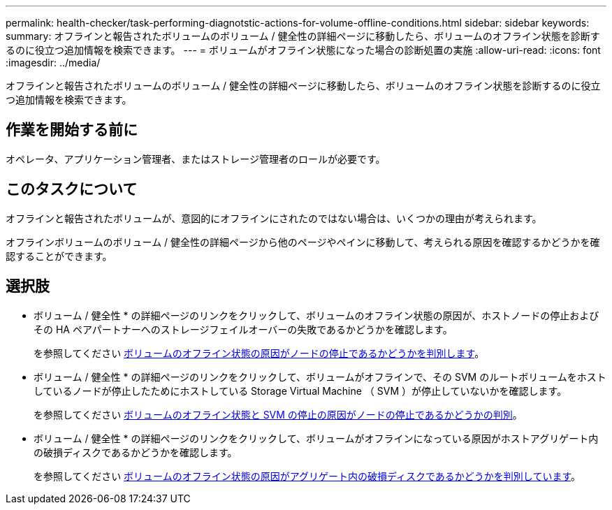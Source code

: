 ---
permalink: health-checker/task-performing-diagnotstic-actions-for-volume-offline-conditions.html 
sidebar: sidebar 
keywords:  
summary: オフラインと報告されたボリュームのボリューム / 健全性の詳細ページに移動したら、ボリュームのオフライン状態を診断するのに役立つ追加情報を検索できます。 
---
= ボリュームがオフライン状態になった場合の診断処置の実施
:allow-uri-read: 
:icons: font
:imagesdir: ../media/


[role="lead"]
オフラインと報告されたボリュームのボリューム / 健全性の詳細ページに移動したら、ボリュームのオフライン状態を診断するのに役立つ追加情報を検索できます。



== 作業を開始する前に

オペレータ、アプリケーション管理者、またはストレージ管理者のロールが必要です。



== このタスクについて

オフラインと報告されたボリュームが、意図的にオフラインにされたのではない場合は、いくつかの理由が考えられます。

オフラインボリュームのボリューム / 健全性の詳細ページから他のページやペインに移動して、考えられる原因を確認するかどうかを確認することができます。



== 選択肢

* ボリューム / 健全性 * の詳細ページのリンクをクリックして、ボリュームのオフライン状態の原因が、ホストノードの停止およびその HA ペアパートナーへのストレージフェイルオーバーの失敗であるかどうかを確認します。
+
を参照してください xref:task-determining-if-a-volume-offline-condition-is-caused-by-a-down-cluster-node.adoc[ボリュームのオフライン状態の原因がノードの停止であるかどうかを判別します]。

* ボリューム / 健全性 * の詳細ページのリンクをクリックして、ボリュームがオフラインで、その SVM のルートボリュームをホストしているノードが停止したためにホストしている Storage Virtual Machine （ SVM ）が停止していないかを確認します。
+
を参照してください xref:task-determining-if-a-volume-is-offline-and-its-svm-is-stopped-because-a-cluster-node-is-down.adoc[ボリュームのオフライン状態と SVM の停止の原因がノードの停止であるかどうかの判別]。

* ボリューム / 健全性 * の詳細ページのリンクをクリックして、ボリュームがオフラインになっている原因がホストアグリゲート内の破損ディスクであるかどうかを確認します。
+
を参照してください xref:task-determining-if-a-volume-is-offline-because-of-broken-disks-in-an-aggregate.adoc[ボリュームのオフライン状態の原因がアグリゲート内の破損ディスクであるかどうかを判別しています]。


